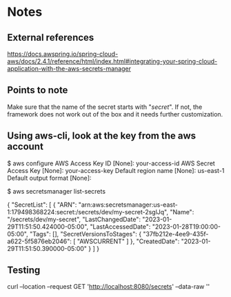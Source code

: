 * Notes

** External references

https://docs.awspring.io/spring-cloud-aws/docs/2.4.1/reference/html/index.html#integrating-your-spring-cloud-application-with-the-aws-secrets-manager

** Points to note

Make sure that the name of the secret starts with "/secret/".
If not, the framework does not work out of the box and it needs further customization.

[[./images/spring-cloud-aws-secrets-manager-1f9f15031d84-properties.png]]

** Using aws-cli, look at the key from the aws account

$ aws configure
AWS Access Key ID [None]: your-access-id
AWS Secret Access Key [None]: your-access-key
Default region name [None]: us-east-1
Default output format [None]:

$ aws secretsmanager list-secrets

{
    "SecretList": [
        {
            "ARN": "arn:aws:secretsmanager:us-east-1:179498368224:secret:/secrets/dev/my-secret-2sglJq",
            "Name": "/secrets/dev/my-secret",
            "LastChangedDate": "2023-01-29T11:51:50.424000-05:00",
            "LastAccessedDate": "2023-01-28T19:00:00-05:00",
            "Tags": [],
            "SecretVersionsToStages": {
                "37fb212e-4ee9-435f-a622-5f5876eb2046": [
                    "AWSCURRENT"
                ]
            },
            "CreatedDate": "2023-01-29T11:51:50.390000-05:00"
        }
    ]
}

** Testing

curl --location --request GET 'http://localhost:8080/secrets' --data-raw ''
